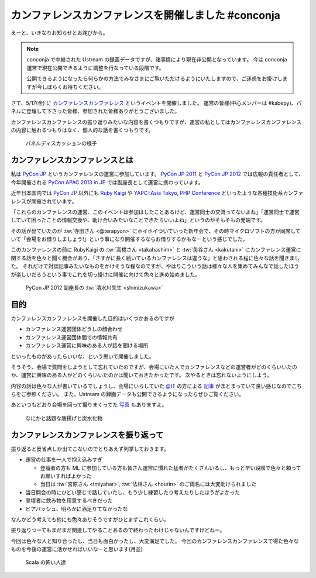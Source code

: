 ======================================================
 カンファレンスカンファレンスを開催しました #conconja
======================================================

えーと、いきなりお知らせとお詫びから。

.. note::

   conconja で中継された Ustream の録画データですが、諸事情により現在非公開となっています。
   今は conconja 運営で現在公開できるように調整を行なっている段階です。

   公開できるようになったら何らかの方法でみなさまにご覧いただけるようにいたしますので、ご迷惑をお掛けしますが今しばらくお待ちください。


さて、5/17(金) に `カンファレンスカンファレンス <http://connpass.com/event/2253/>`_ というイベントを開催しました。
運営の皆様(中心メンバーは #kabepy)、パネルに登壇して下さった皆様、参加された皆様ありがとうございました。

カンファレンスカンファレンスの振り返りみたいな内容を書くつもりですが、運営の私としてはカンファレンスカンファレンスの内容に触れるつもりはなく、個人的な話を書くつもりです。


.. figure:: https://lh6.googleusercontent.com/-ywZ32-J4tlo/UZY_u_LHoaI/AAAAAAAAJMw/ZF8-zPFQQrw/w1368-h909-no/DSC03766.JPG
   :width: 480px

   パネルディスカッションの様子


カンファレンスカンファレンスとは
================================

私は `PyCon JP <http://www.pycon.jp/>`_ というカンファレンスの運営に参加しています。
`PyCon JP 2011 <http://2011.pycon.jp>`_ と `PyCon JP 2012 <http://2012.pycon.jp>`_ では広報の責任者として、今年開催される `PyCon APAC 2013 in JP <http://apac-2013.pycon.jp>`_ では副座長として運営に携わっています。

近年日本国内では `PyCon JP <http://www.pycon.jp/>`_ 以外にも `Ruby Kaigi <http://rubykaigi.org/2013>`_ や `YAPC::Asia Tokyo <http://yapcasia.org/2013/>`_, `PHP Conference <http://phpcon.php.gr.jp/w/2013/>`_ といったような各種技術系カンファレンスが開催されています。

「これらのカンファレンスの運営、このイベントは参加はしたことあるけど、運営同士の交流ってないよね」「運営同士で運営していて困ったことの情報交換や、助け合いみたいなことできたらいいよね」というのがそもそもの発端です。

その話が出ていたのが :tw:`寺田さん <@terapyon>` にホイホイついていった新年会で、その時マイクロソフトの方が同席していて「会場をお借りしましょう!」という事になり開催するならお借りするかもなーという感じでした。

このカンファレンスの前に RubyKaigi の :tw:`高橋さん <takahashim>` と :tw:`角谷さん <kakutani>` にカンファレンス運営に関する話を色々と聞く機会があり、「さすがに長く続いているカンファレンスは違うな」と思わされる程に色々な話を聞きました。
それだけで対談記事みたいなものをかけそうな程なのですが、やはりこういう話は様々な人を集めてみんなで話したほうが楽しいだろうという事でこれを切っ掛けに開催に向けて色々と進め始めました。


.. figure:: https://lh6.googleusercontent.com/-LtjNMShfnK4/UZY_vu-agTI/AAAAAAAAJNU/dml5MuY3h5g/w1368-h909-no/DSC03767.JPG
   :width: 480px

   PyCon JP 2012 副座長の :tw:`清水川先生 <shimizukawa>`


目的
====

カンファレンスカンファレンスを開催した目的はいくつかあるのですが

- カンファレンス運営団体どうしの顔合わせ
- カンファレンス運営団体間での情報共有
- カンファレンス運営に興味のある人が話を聞ける場所

といったものがあったらいいな、という思いで開催しました。

そうそう、会場で質問をしようとして忘れていたのですが、会場にいた人でカンファレンスなどの運営者がどのくらいいたのか、運営に興味のある人がどのくらいいたのかは聞いておきたかったです。
次やるときは忘れないようにしよう。

内容の話は色々な人が書いているでしょうし、会場にいらしていた `@IT <http://www.atmarkit.co.jp/>`_ の方による `記事 <http://www.atmarkit.co.jp/ait/articles/1305/21/news128.html>`_ がまとまっていて良い感じなのでこちらをご参照ください。
また、Ustream の録画データも公開できるようになったらぜひご覧ください。

あといつもどおり会場を回って撮りまくってた `写真 <https://plus.google.com/u/0/photos/111021918302550652188/albums/5878952072174492497>`_ もありますよ。

.. figure:: https://lh3.googleusercontent.com/-VlIBhpnt3z4/UZbuaLj95_I/AAAAAAAAJFc/9du1m7MEmhQ/w1212-h909-no/P1070920.JPG
   :width: 480px

   なにかと話題な唐揚げと炭水化物


カンファレンスカンファレンスを振り返って
========================================

振り返ると反省点しか出てこないのでとりあえず列挙しておきます。

- 運営の仕事を一人で抱え込みすぎ

  - 登壇者の方も ML に参加している方も皆さん運営に慣れた猛者がたくさんいるし、もっと早い段階で色々と頼ってお願いすればよかった
  - 当日は :tw:`宮原さん <tmiyahar>`, :tw:`法林さん <hourin>` のご両名には大変助けられました

- 当日開会の時にひどい感じで話していたし、もう少し練習したり考えたりしたほうがよかった
- 登壇者に飲み物を用意するべきだった
- ビアバッシュ、明らかに酒足りてなかったな

なんかどう考えても他にも色々ありそうですがひとまずこれくらい。

振り返りつーてもまだまだ関連してやることあるので終わったわけじゃないんですけどねー。

今回は色々な人と知り合ったし、当日も面白かったし、大変満足でした。
今回のカンファレンスカンファレンスで得た色々なものを今後の運営に活かせればいいなーと思います(月並)


.. figure:: https://lh5.googleusercontent.com/-3wtgQxLt_nQ/UZZBc7Iw0XI/AAAAAAAAJEs/DoRuDXc8v8k/w1368-h909-no/DSC03821.JPG
   :width: 480px

   Scala の怖い人達



.. author:: default
.. categories:: Conference, conconja
.. tags:: none
.. comments::
